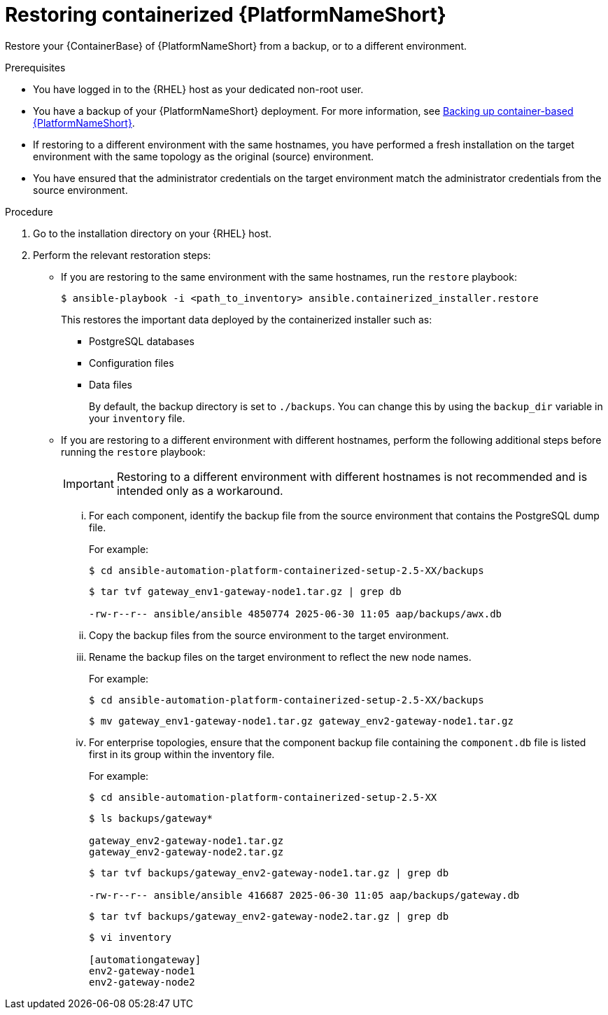 :_mod-docs-content-type: PROCEDURE

[id="proc-restore-aap-container"]
= Restoring containerized {PlatformNameShort}

Restore your {ContainerBase} of {PlatformNameShort} from a backup, or to a different environment.

.Prerequisites
* You have logged in to the {RHEL} host as your dedicated non-root user.
* You have a backup of your {PlatformNameShort} deployment. For more information, see link:{URLContainerizedInstall}/aap-containerized-installation#backing-up-containerized-ansible-automation-platform[Backing up container-based {PlatformNameShort}].
* If restoring to a different environment with the same hostnames, you have performed a fresh installation on the target environment with the same topology as the original (source) environment.
* You have ensured that the administrator credentials on the target environment match the administrator credentials from the source environment.

.Procedure
. Go to the installation directory on your {RHEL} host.

. Perform the relevant restoration steps:
** If you are restoring to the same environment with the same hostnames, run the `restore` playbook:
+
----
$ ansible-playbook -i <path_to_inventory> ansible.containerized_installer.restore
----
+
This restores the important data deployed by the containerized installer such as:
+
* PostgreSQL databases
* Configuration files
* Data files
+
By default, the backup directory is set to `./backups`. You can change this by using the `backup_dir` variable in your `inventory` file.

** If you are restoring to a different environment with different hostnames, perform the following additional steps before running the `restore` playbook:
+
[IMPORTANT]
Restoring to a different environment with different hostnames is not recommended and is intended only as a workaround.
+
... For each component, identify the backup file from the source environment that contains the PostgreSQL dump file.
+
For example:
+
----
$ cd ansible-automation-platform-containerized-setup-2.5-XX/backups
----
+
----
$ tar tvf gateway_env1-gateway-node1.tar.gz | grep db

-rw-r--r-- ansible/ansible 4850774 2025-06-30 11:05 aap/backups/awx.db
----
... Copy the backup files from the source environment to the target environment.
... Rename the backup files on the target environment to reflect the new node names.
+
For example:
+
----
$ cd ansible-automation-platform-containerized-setup-2.5-XX/backups
----
+
----
$ mv gateway_env1-gateway-node1.tar.gz gateway_env2-gateway-node1.tar.gz
----
... For enterprise topologies, ensure that the component backup file containing the `component.db` file is listed first in its group within the inventory file.
+
For example:
+
----
$ cd ansible-automation-platform-containerized-setup-2.5-XX
----
+
----
$ ls backups/gateway*

gateway_env2-gateway-node1.tar.gz
gateway_env2-gateway-node2.tar.gz
----
+
----
$ tar tvf backups/gateway_env2-gateway-node1.tar.gz | grep db

-rw-r--r-- ansible/ansible 416687 2025-06-30 11:05 aap/backups/gateway.db
----
+
----
$ tar tvf backups/gateway_env2-gateway-node2.tar.gz | grep db
----
+
----
$ vi inventory

[automationgateway]
env2-gateway-node1
env2-gateway-node2
----
